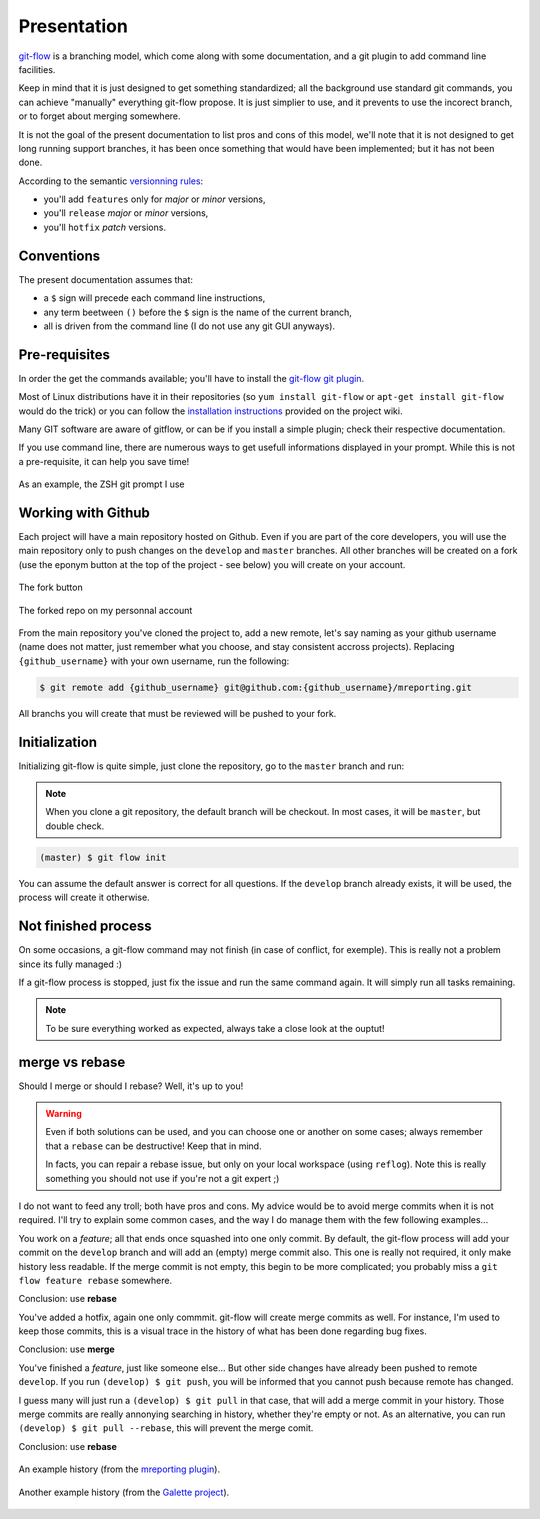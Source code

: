 Presentation
============

`git-flow <http://nvie.com/posts/a-successful-git-branching-model/>`_ is a branching model, which come along with some documentation, and a git plugin to add command line facilities.

.. image:: _static/images/gitflow.png
   :scale: 25%

Keep in mind that it is just designed to get something standardized; all the background use standard git commands, you can achieve "manually" everything git-flow propose. It is just simplier to use, and it prevents to use the incorect branch, or to forget about merging somewhere.

It is not the goal of the present documentation to list pros and cons of this model, we'll note that it is not designed to get long running support branches, it has been once something that would have been implemented; but it has not been done.

According to the semantic `versionning rules <http://semver.org>`_:

* you'll add ``features`` only for *major* or *minor* versions,
* you'll ``release`` *major* or *minor* versions,
* you'll ``hotfix`` *patch* versions.

Conventions
-----------

The present documentation assumes that:

* a ``$`` sign will precede each command line instructions,
* any term beetween ``()`` before the ``$`` sign is the name of the current branch,
* all is driven from the command line (I do not use any git GUI anyways).

Pre-requisites
--------------

In order the get the commands available; you'll have to install the `git-flow git plugin <https://github.com/nvie/gitflow>`_.

Most of Linux distributions have it in their repositories (so ``yum install git-flow`` or ``apt-get install git-flow`` would do the trick) or you can follow the `installation instructions <https://github.com/nvie/gitflow/wiki/Installation>`_ provided on the project wiki.

Many GIT software are aware of gitflow, or can be if you install a simple plugin; check their respective documentation.

If you use command line, there are numerous ways to get usefull informations displayed in your prompt. While this is not a pre-requisite, it can help you save time!

.. figure:: _static/images/zsh-git-prompt.png
   :scale: 70%
   :align: center

   As an example, the ZSH git prompt I use

.. _working_with_github:

Working with Github
-------------------

Each project will have a main repository hosted on Github. Even if you are part of the core developers, you will use the main repository only to push changes on the ``develop`` and ``master`` branches. All other branches will be created on a fork (use the eponym button at the top of the project - see below) you will create on your account.

.. figure:: /_static/images/fork_button.png
   :scale: 50%
   :align: center

   The fork button

.. figure:: /_static/images/forked.png
   :scale: 50%
   :align: center

   The forked repo on my personnal account

From the main repository you've cloned the project to, add a new remote, let's say naming as your github username (name does not matter, just remember what you choose, and stay consistent accross projects). Replacing ``{github_username}`` with your own username, run the following:

.. code-block:: bash

   $ git remote add {github_username} git@github.com:{github_username}/mreporting.git

All branchs you will create that must be reviewed will be pushed to your fork.

Initialization
--------------

Initializing git-flow is quite simple, just clone the repository, go to the ``master`` branch and run:

.. note::

   When you clone a git repository, the default branch will be checkout. In most cases, it will be ``master``, but double check.

.. code-block:: bash

   (master) $ git flow init

You can assume the default answer is correct for all questions. If the ``develop`` branch already exists, it will be used, the process will create it otherwise.

Not finished process
--------------------

On some occasions, a git-flow command may not finish (in case of conflict, for exemple). This is really not a problem since its fully managed :)

If a git-flow process is stopped, just fix the issue and run the same command again. It will simply run all tasks remaining.

.. note::

   To be sure everything worked as expected, always take a close look at the ouptut!

.. _merge-vs-rebase:

merge vs rebase
---------------

Should I merge or should I rebase? Well, it's up to you!

.. warning::

   Even if both solutions can be used, and you can choose one or another on some cases; always remember that a ``rebase`` can be destructive! Keep that in mind.

   In facts, you can repair a rebase issue, but only on your local workspace (using ``reflog``). Note this is really something you should not use if you're not a git expert ;)

I do not want to feed any troll; both have pros and cons. My advice would be to avoid merge commits when it is not required. I'll try to explain some common cases, and the way I do manage them with the few following examples...

You work on a `feature`; all that ends once squashed into one only commit. By default, the git-flow process will add your commit on the ``develop`` branch and will add an (empty) merge commit also. This one is really not required, it only make history less readable. If the merge commit is not empty, this begin to be more complicated; you probably miss a ``git flow feature rebase`` somewhere.

Conclusion: use **rebase**

You've added a hotfix, again one only commmit. git-flow will create merge commits as well. For instance, I'm used to keep those commits, this is a visual trace in the history of what has been done regarding bug fixes.

Conclusion: use **merge**

You've finished a `feature`, just like someone else... But other side changes have already been pushed to remote ``develop``. If you run ``(develop) $ git push``, you will be informed that you cannot push because remote has changed.

I guess many will just run a ``(develop) $ git pull`` in that case, that will add a merge commit in your history. Those merge commits are really annonying searching in history, whether they're empty or not. As an alternative, you can run ``(develop) $ git pull --rebase``, this will prevent the merge comit.

Conclusion: use **rebase**

.. figure:: /_static/images/history-mreporting.png
   :scale: 50%
   :align: center

   An example history (from the `mreporting plugin <https://github.com/pluginsGLPI/mreporting/>`_).

.. figure:: /_static/images/history-galette.png
   :scale: 50%
   :align: center

   Another example history (from the `Galette project <http://galette.eu>`_).
